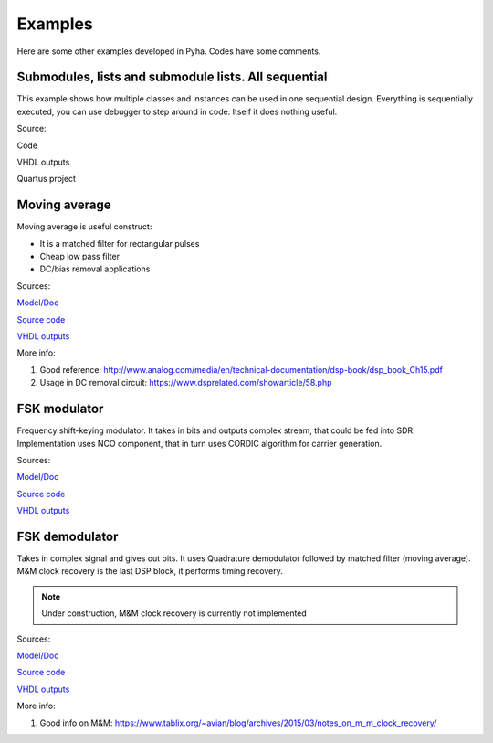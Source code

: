 Examples
========
Here are some other examples developed in Pyha. Codes have some comments.


Submodules, lists and submodule lists. All sequential
-----------------------------------------------------
This example shows how multiple classes and instances can be used in one sequential design.
Everything is sequentially executed, you can use debugger to step around in code.
Itself it does nothing useful.

Source:

Code

VHDL outputs

Quartus project


Moving average
--------------
Moving average is useful construct:

- It is a matched filter for rectangular pulses
- Cheap low pass filter
- DC/bias removal applications

Sources:

`Model/Doc <https://github.com/petspats/pyha/blob/feature/documentation/examples/moving_average/moving_average.ipynb>`__

`Source code <https://github.com/petspats/pyha/blob/feature/documentation/examples/moving_average/moving_average.py>`__

`VHDL outputs <https://github.com/petspats/pyha/tree/feature/documentation/examples/moving_average/conversion/src>`__


More info:

#. Good reference: http://www.analog.com/media/en/technical-documentation/dsp-book/dsp_book_Ch15.pdf
#. Usage in DC removal circuit: https://www.dsprelated.com/showarticle/58.php

FSK modulator
-------------
Frequency shift-keying modulator. It takes in bits and outputs complex stream, that could be fed
into SDR. Implementation uses NCO component, that in turn uses CORDIC algorithm for carrier generation.

Sources:

`Model/Doc <https://github.com/petspats/pyha/blob/feature/documentation/examples/fsk_modulator/fsk_modulator.ipynb>`__

`Source code <https://github.com/petspats/pyha/blob/feature/documentation/examples/fsk_modulator/fsk_modulator.py>`__

`VHDL outputs <https://github.com/petspats/pyha/tree/feature/documentation/examples/fsk_modulator/conversion/src>`__

FSK demodulator
---------------
Takes in complex signal and gives out bits. It uses Quadrature demodulator followed by
matched filter (moving average). M&M clock recovery is the last DSP block, it performs timing recovery.

.. note:: Under construction, M&M clock recovery is currently not implemented

Sources:

`Model/Doc <https://github.com/petspats/pyha/blob/feature/documentation/examples/fsk_demodulator/fsk_demodulator.ipynb>`__

`Source code <https://github.com/petspats/pyha/blob/feature/documentation/examples/fsk_demodulator/fsk_demodulator.py>`__

`VHDL outputs <https://github.com/petspats/pyha/tree/feature/documentation/examples/fsk_demodulator/conversion/src>`__


More info:

#. Good info on M&M: https://www.tablix.org/~avian/blog/archives/2015/03/notes_on_m_m_clock_recovery/